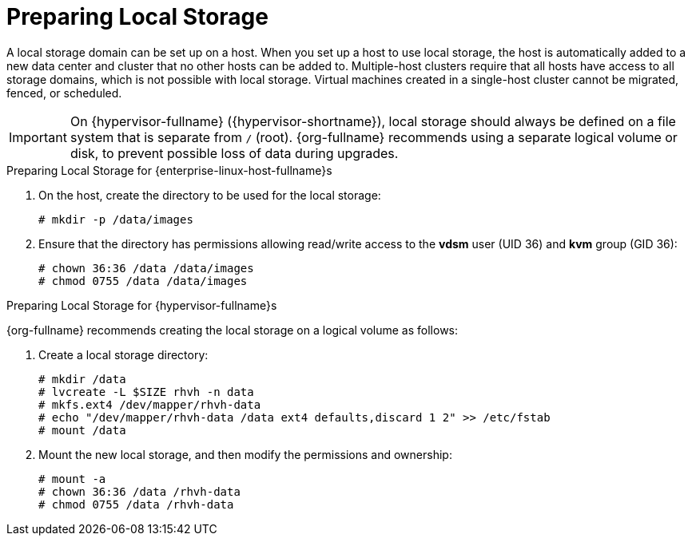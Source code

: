 [id='Preparing_Local_Storage_{context}']
= Preparing Local Storage

A local storage domain can be set up on a host. When you set up a host to use local storage, the host is automatically added to a new data center and cluster that no other hosts can be added to. Multiple-host clusters require that all hosts have access to all storage domains, which is not possible with local storage. Virtual machines created in a single-host cluster cannot be migrated, fenced, or scheduled.

[IMPORTANT]
====
On {hypervisor-fullname} ({hypervisor-shortname}), local storage should always be defined on a file system that is separate from `/` (root).
{org-fullname} recommends using a separate logical volume or disk, to prevent possible loss of data during upgrades.
====

.Preparing Local Storage for {enterprise-linux-host-fullname}s

. On the host, create the directory to be used for the local storage:
+
[options="nowrap" subs="normal"]
----
# mkdir -p /data/images
----
+
. Ensure that the directory has permissions allowing read/write access to the *vdsm* user (UID 36) and *kvm* group (GID 36):
+
[options="nowrap" subs="normal"]
----
# chown 36:36 /data /data/images
# chmod 0755 /data /data/images
----

.Preparing Local Storage for {hypervisor-fullname}s

{org-fullname} recommends creating the local storage on a logical volume as follows:

. Create a local storage directory:
+
[options="nowrap" subs="normal"]
----
# mkdir /data
# lvcreate -L $SIZE rhvh -n data
# mkfs.ext4 /dev/mapper/rhvh-data
# echo "/dev/mapper/rhvh-data /data ext4 defaults,discard 1 2" >> /etc/fstab
# mount /data
----
+
. Mount the new local storage, and then modify the permissions and ownership:
+
[options="nowrap" subs="normal"]
----
# mount -a
# chown 36:36 /data /rhvh-data
# chmod 0755 /data /rhvh-data
----
